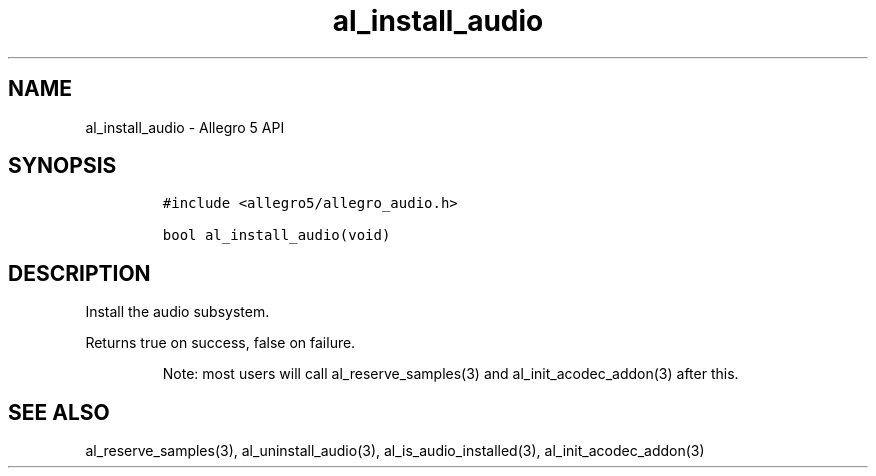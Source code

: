 .\" Automatically generated by Pandoc 3.1.3
.\"
.\" Define V font for inline verbatim, using C font in formats
.\" that render this, and otherwise B font.
.ie "\f[CB]x\f[]"x" \{\
. ftr V B
. ftr VI BI
. ftr VB B
. ftr VBI BI
.\}
.el \{\
. ftr V CR
. ftr VI CI
. ftr VB CB
. ftr VBI CBI
.\}
.TH "al_install_audio" "3" "" "Allegro reference manual" ""
.hy
.SH NAME
.PP
al_install_audio - Allegro 5 API
.SH SYNOPSIS
.IP
.nf
\f[C]
#include <allegro5/allegro_audio.h>

bool al_install_audio(void)
\f[R]
.fi
.SH DESCRIPTION
.PP
Install the audio subsystem.
.PP
Returns true on success, false on failure.
.RS
.PP
Note: most users will call al_reserve_samples(3) and
al_init_acodec_addon(3) after this.
.RE
.SH SEE ALSO
.PP
al_reserve_samples(3), al_uninstall_audio(3), al_is_audio_installed(3),
al_init_acodec_addon(3)
